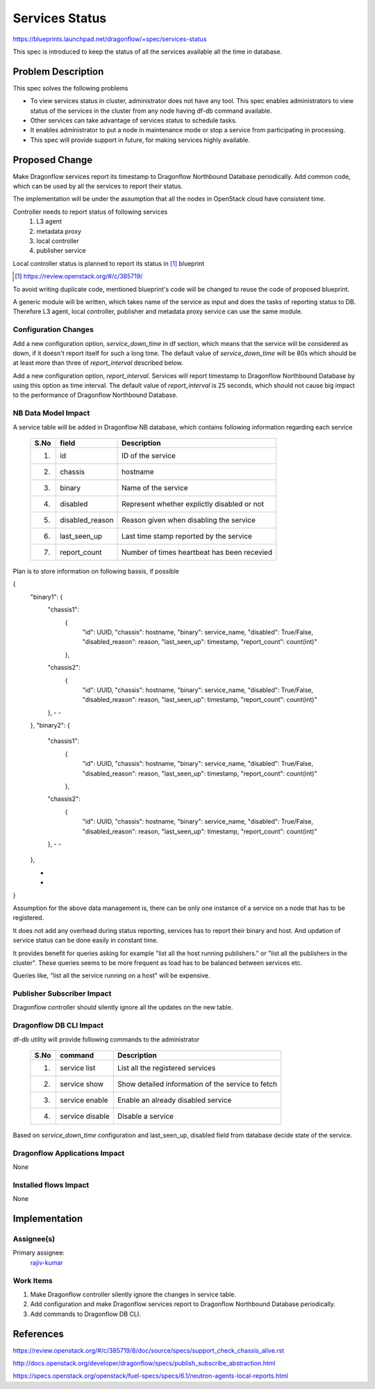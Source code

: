 ..
===============
Services Status
===============

https://blueprints.launchpad.net/dragonflow/+spec/services-status

This spec is introduced to keep the status of all the services
available all the time in database.

Problem Description
===================

This spec solves the following problems

* To view services status in cluster, administrator does not have any tool.
  This spec enables administrators to view status of the services in the
  cluster from any node having df-db command available.

* Other services can take advantage of services status to schedule tasks.

* It enables administrator to put a node in maintenance mode or stop a service
  from participating in processing.

* This spec will provide support in future, for making services highly
  available.


Proposed Change
===============

Make Dragonflow services report its timestamp to Dragonflow Northbound
Database periodically. Add common code, which can be used by all the services
to report their status.

The implementation will be under the assumption that all the nodes in OpenStack
cloud have consistent time.

Controller needs to report status of following services
  1. L3 agent
  2. metadata proxy
  3. local controller
  4. publisher service

Local controller status is planned to report its status in [#]_ blueprint

.. [#] https://review.openstack.org/#/c/385719/

To avoid writing duplicate code, mentioned blueprint's code will be changed
to reuse the code of proposed blueprint.


A generic module will be written, which takes name of the service as input
and does the tasks of reporting status to DB. Therefore L3 agent, local
controller, publisher and metadata proxy service can use the same module.

Configuration Changes
---------------------

Add a new configuration option, *service_down_time* in df section, which means
that the service will be considered as down, if it doesn't report itself
for such a long time. The default value of *service_down_time* will be 80s
which should be at least more than three of *report_interval* described below.

Add a new configuration option, *report_interval*. Services will report
timestamp to Dragonflow Northbound Database by using this option as time
interval. The default value of *report_interval* is 25 seconds, which should
not cause big impact to the performance of Dragonflow Northbound
Database.

NB Data Model Impact
--------------------

A service table will be added in Dragonflow NB database, which contains following
information regarding each service

  +------+-------------------+--------------------------------------------------+
  | S.No |   field           |  Description                                     |
  +======+===================+==================================================+
  | 1.   |  id               | ID of the service                                |
  +------+-------------------+--------------------------------------------------+
  | 2.   |  chassis          | hostname                                         |
  +------+-------------------+--------------------------------------------------+
  | 3.   |  binary           | Name of the service                              |
  +------+-------------------+--------------------------------------------------+
  | 4.   |  disabled         | Represent whether explictly disabled or not      |
  +------+-------------------+--------------------------------------------------+
  | 5.   |  disabled_reason  | Reason given when disabling the service          |
  +------+-------------------+--------------------------------------------------+
  | 6.   |  last_seen_up     | Last time stamp reported by the service          |
  +------+-------------------+--------------------------------------------------+
  | 7.   |  report_count     | Number of times heartbeat has been recevied      |
  +------+-------------------+--------------------------------------------------+

Plan is to store information on following bassis, if possible

{
  "binary1": {
    "chassis1":
      {
        "id": UUID,
        "chassis": hostname,
        "binary": service_name,
        "disabled": True/False,
        "disabled_reason": reason,
        "last_seen_up": timestamp,
        "report_count": count(int)"
      },
    "chassis2":
      {
        "id": UUID,
        "chassis": hostname,
        "binary": service_name,
        "disabled": True/False,
        "disabled_reason": reason,
        "last_seen_up": timestamp,
        "report_count": count(int)"
    },
    -
    -
  },
  "binary2": {
    "chassis1":
      {
        "id": UUID,
        "chassis": hostname,
        "binary": service_name,
        "disabled": True/False,
        "disabled_reason": reason,
        "last_seen_up": timestamp,
        "report_count": count(int)"
      },
    "chassis2":
      {
        "id": UUID,
        "chassis": hostname,
        "binary": service_name,
        "disabled": True/False,
        "disabled_reason": reason,
        "last_seen_up": timestamp,
        "report_count": count(int)"
    },
    -
    -
  },

  -
  -
}
         

Assumption for the above data management is, there can be only one instance of
a service on a node that has to be registered.

It does not add any overhead during status reporting, services has to report their
binary and host. And updation of service status can be done easily in constant time.

It provides benefit for queries asking for example "list all the host running
publishers." or "list all the publishers in the cluster". These queries seems to be
more frequent as load has to be balanced between services etc.

Queries like, "list all the service running on a host" will be expensive.

Publisher Subscriber Impact
---------------------------
Dragonflow controller should silently ignore all the updates on the new table.

Dragonflow DB CLI Impact
------------------------

df-db utility will provide following commands to the administrator

  +------+------------------+----------------------------------------------------+
  | S.No | command          | Description                                        |
  +======+==================+====================================================+
  |  1.  | service list     | List all the registered services                   |
  +------+------------------+----------------------------------------------------+
  |  2.  | service show     | Show detailed information of the service to fetch  |
  +------+------------------+----------------------------------------------------+
  |  3.  | service enable   | Enable an already disabled service                 |
  +------+------------------+----------------------------------------------------+
  |  4.  | service disable  | Disable a service                                  |
  +------+------------------+----------------------------------------------------+

Based on *service_down_time* configuration and last_seen_up, disabled field
from database decide state of the service.


Dragonflow Applications Impact
------------------------------

None

Installed flows Impact
----------------------

None

Implementation
==============

Assignee(s)
-----------

Primary assignee:
  `rajiv-kumar <https://launchpad.net/~rajiv-kumar>`_

Work Items
----------

1. Make Dragonflow controller silently ignore the changes in service table.
2. Add configuration and make Dragonflow services report to Dragonflow
   Northbound Database periodically.
3. Add commands to Dragonflow DB CLI.

References
==========

https://review.openstack.org/#/c/385719/8/doc/source/specs/support_check_chassis_alive.rst

http://docs.openstack.org/developer/dragonflow/specs/publish_subscribe_abstraction.html

https://specs.openstack.org/openstack/fuel-specs/specs/6.1/neutron-agents-local-reports.html
